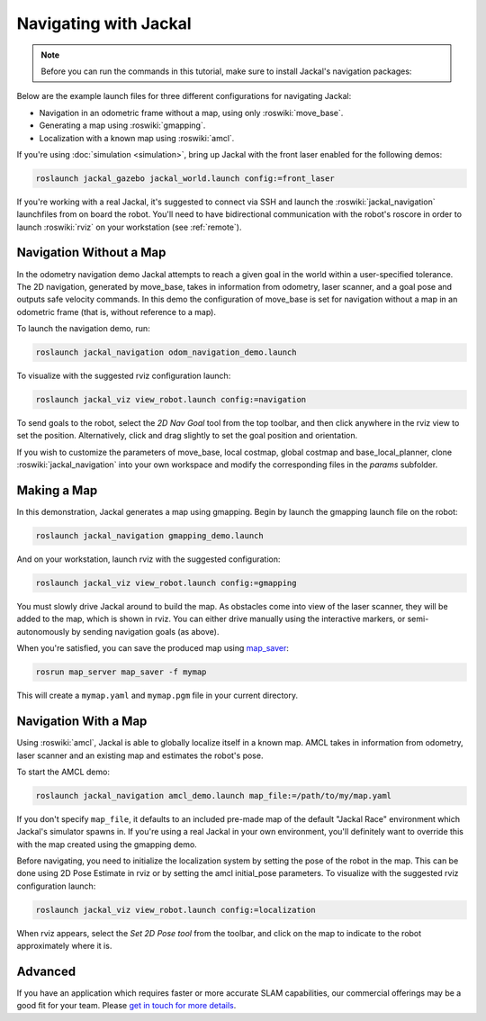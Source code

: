 Navigating with Jackal
======================

.. note::

    Before you can run the commands in this tutorial, make sure to install Jackal's navigation packages:

    .. substitution-code-block:: bash

        sudo apt-get install ros-|ros_distro|-jackal-navigation

Below are the example launch files for three different configurations for navigating Jackal:

- Navigation in an odometric frame without a map, using only :roswiki:`move_base`.
- Generating a map using :roswiki:`gmapping`.
- Localization with a known map using :roswiki:`amcl`.

If you're using :doc:`simulation <simulation>`, bring up Jackal with the front laser enabled for the
following demos:

.. code-block:: bash

    roslaunch jackal_gazebo jackal_world.launch config:=front_laser

If you're working with a real Jackal, it's suggested to connect via SSH and launch the :roswiki:`jackal_navigation`
launchfiles from on board the robot. You'll need to have bidirectional communication with the robot's
roscore in order to launch :roswiki:`rviz` on your workstation (see :ref:`remote`).


Navigation Without a Map
------------------------

In the odometry navigation demo Jackal attempts to reach a given goal in the world within a user-specified
tolerance. The 2D navigation, generated by move_base, takes in information from odometry, laser scanner, and a
goal pose and outputs safe velocity commands. In this demo the configuration of move_base is set for navigation
without a map in an odometric frame (that is, without reference to a map).

To launch the navigation demo, run:

.. code-block:: bash

    roslaunch jackal_navigation odom_navigation_demo.launch

To visualize with the suggested rviz configuration launch:

.. code-block:: bash

    roslaunch jackal_viz view_robot.launch config:=navigation

.. image:: rviz-odom-navigation.png
    :alt: rviz with Jackal's odom navigation configuration.

To send goals to the robot, select the *2D Nav Goal* tool from the top toolbar, and then click anywhere in the rviz
view to set the position. Alternatively, click and drag slightly to set the goal position and orientation.

If you wish to customize the parameters of move_base, local costmap, global costmap and base_local_planner, clone
:roswiki:`jackal_navigation` into your own workspace and modify the corresponding files in the `params` subfolder.


Making a Map
------------

In this demonstration, Jackal generates a map using gmapping. Begin by launch the gmapping launch file on the robot:

.. code-block:: bash

    roslaunch jackal_navigation gmapping_demo.launch

And on your workstation, launch rviz with the suggested configuration:

.. code-block:: bash

    roslaunch jackal_viz view_robot.launch config:=gmapping

.. image:: rviz-gmapping.png
    :alt: rviz with Jackal's gmapping configuration.

You must slowly drive Jackal around to build the map. As obstacles come into view of the laser scanner, they will be
added to the map, which is shown in rviz. You can either drive manually using the interactive markers, or
semi-autonomously by sending navigation goals (as above).

When you're satisfied, you can save the produced map using map_saver_:

.. code-block:: bash

    rosrun map_server map_saver -f mymap

This will create a ``mymap.yaml`` and ``mymap.pgm`` file in your current directory.

.. _map_saver: http://wiki.ros.org/map_server#map_saver


Navigation With a Map
---------------------

Using :roswiki:`amcl`, Jackal is able to globally localize itself in a known map. AMCL takes in information
from odometry, laser scanner and an existing map and estimates the robot's pose.

To start the AMCL demo:

.. code-block:: bash

    roslaunch jackal_navigation amcl_demo.launch map_file:=/path/to/my/map.yaml

If you don't specify ``map_file``, it defaults to an included pre-made map of the default "Jackal Race"
environment which Jackal's simulator spawns in. If you're using a real Jackal in your own environment,
you'll definitely want to override this with the map created using the gmapping demo.

Before navigating, you need to initialize the localization system by setting the pose of the robot in the map.
This can be done using 2D Pose Estimate in rviz or by setting the amcl initial_pose parameters. To visualize
with the suggested rviz configuration launch:

.. code-block:: bash

    roslaunch jackal_viz view_robot.launch config:=localization

When rviz appears, select the *Set 2D Pose tool* from the toolbar, and click on the map to indicate to the robot
approximately where it is.


Advanced
--------

If you have an application which requires faster or more accurate SLAM capabilities, our commercial offerings
may be a good fit for your team. Please `get in touch for more details`__.

.. _contact: http://www.clearpathrobotics.com/contact/
__ contact_
